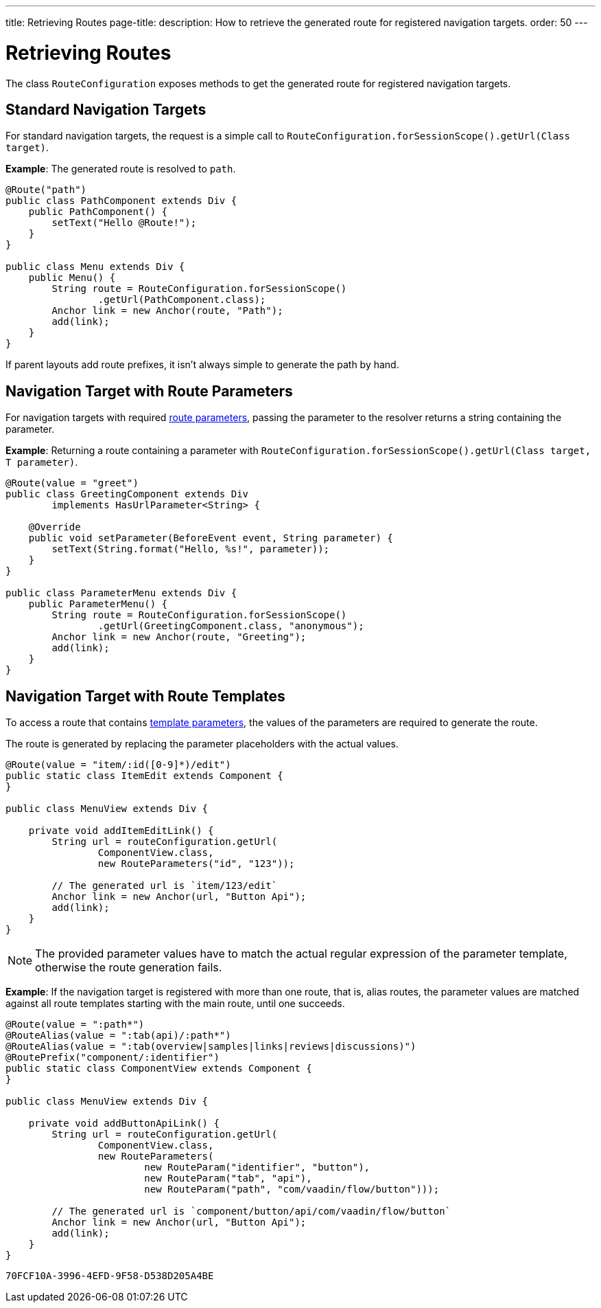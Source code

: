 ---
title: Retrieving Routes
page-title: 
description: How to retrieve the generated route for registered navigation targets.
order: 50
---


= Retrieving Routes

The class [classname]`RouteConfiguration` exposes methods to get the generated route for registered navigation targets.

== Standard Navigation Targets

For standard navigation targets, the request is a simple call to [methodname]`RouteConfiguration.forSessionScope().getUrl(Class target)`.

*Example*: The generated route is resolved to `path`.

[source,java]
----
@Route("path")
public class PathComponent extends Div {
    public PathComponent() {
        setText("Hello @Route!");
    }
}

public class Menu extends Div {
    public Menu() {
        String route = RouteConfiguration.forSessionScope()
                .getUrl(PathComponent.class);
        Anchor link = new Anchor(route, "Path");
        add(link);
    }
}
----

If parent layouts add route prefixes, it isn't always simple to generate the path by hand.

== Navigation Target with Route Parameters

For navigation targets with required <<route-parameters/#defining-route-parameters, route parameters>>, passing the parameter to the resolver returns a string containing the parameter.

*Example*: Returning a route containing a parameter with [methodname]`RouteConfiguration.forSessionScope().getUrl(Class target, T parameter)`.

[source,java]
----
@Route(value = "greet")
public class GreetingComponent extends Div
        implements HasUrlParameter<String> {

    @Override
    public void setParameter(BeforeEvent event, String parameter) {
        setText(String.format("Hello, %s!", parameter));
    }
}

public class ParameterMenu extends Div {
    public ParameterMenu() {
        String route = RouteConfiguration.forSessionScope()
                .getUrl(GreetingComponent.class, "anonymous");
        Anchor link = new Anchor(route, "Greeting");
        add(link);
    }
}
----

== Navigation Target with Route Templates

To access a route that contains <<additional-guides/route-templates#, template parameters>>, the values of the parameters are required to generate the route.

The route is generated by replacing the parameter placeholders with the actual values.

[source,java]
----
@Route(value = "item/:id([0-9]*)/edit")
public static class ItemEdit extends Component {
}

public class MenuView extends Div {

    private void addItemEditLink() {
        String url = routeConfiguration.getUrl(
                ComponentView.class,
                new RouteParameters("id", "123"));

        // The generated url is `item/123/edit`
        Anchor link = new Anchor(url, "Button Api");
        add(link);
    }
}

----

[NOTE]
The provided parameter values have to match the actual regular expression of the parameter template, otherwise the route generation fails.

*Example*: If the navigation target is registered with more than one route, that is, alias routes, the parameter values are matched against all route templates starting with the main route, until one succeeds.

[source,java]
----
@Route(value = ":path*")
@RouteAlias(value = ":tab(api)/:path*")
@RouteAlias(value = ":tab(overview|samples|links|reviews|discussions)")
@RoutePrefix("component/:identifier")
public static class ComponentView extends Component {
}

public class MenuView extends Div {

    private void addButtonApiLink() {
        String url = routeConfiguration.getUrl(
                ComponentView.class,
                new RouteParameters(
                        new RouteParam("identifier", "button"),
                        new RouteParam("tab", "api"),
                        new RouteParam("path", "com/vaadin/flow/button")));

        // The generated url is `component/button/api/com/vaadin/flow/button`
        Anchor link = new Anchor(url, "Button Api");
        add(link);
    }
}
----


[discussion-id]`70FCF10A-3996-4EFD-9F58-D538D205A4BE`
